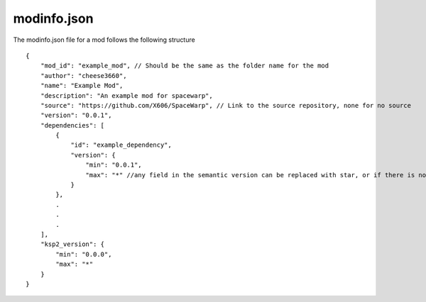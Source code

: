 modinfo.json
=========================================

The modinfo.json file for a mod follows the following structure

::

   {
       "mod_id": "example_mod", // Should be the same as the folder name for the mod
       "author": "cheese3660",
       "name": "Example Mod",
       "description": "An example mod for spacewarp",
       "source": "https://github.com/X606/SpaceWarp", // Link to the source repository, none for no source
       "version": "0.0.1",
       "dependencies": [
           {
               "id": "example_dependency",
               "version": {
                   "min": "0.0.1",
                   "max": "*" //any field in the semantic version can be replaced with star, or if there is no ., the '*' is implied
               }
           },
           .
           .
           .
       ],
       "ksp2_version": {
           "min": "0.0.0",
           "max": "*"
       }
   }
